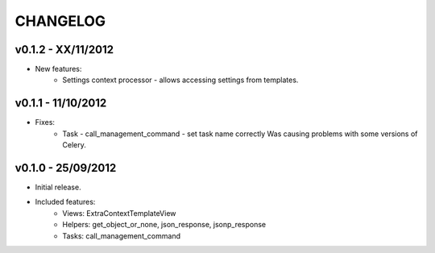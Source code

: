 CHANGELOG
=========

v0.1.2 - XX/11/2012
-------------------

* New features:
    * Settings context processor - allows accessing settings from templates.


v0.1.1 - 11/10/2012
-------------------

* Fixes:
    * Task - call_management_command - set task name correctly
      Was causing problems with some versions of Celery.


v0.1.0 - 25/09/2012
-------------------

* Initial release.
* Included features:
    * Views: ExtraContextTemplateView
    * Helpers: get_object_or_none, json_response, jsonp_response
    * Tasks: call_management_command
